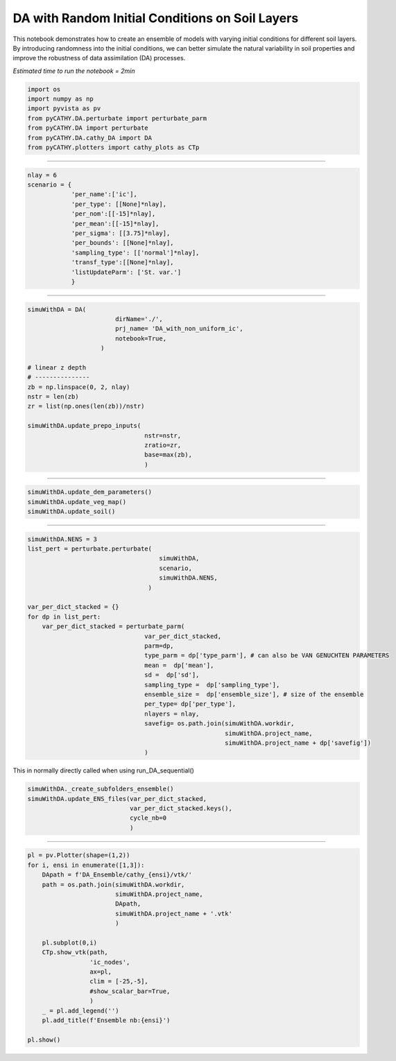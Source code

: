 
.. DO NOT EDIT.
.. THIS FILE WAS AUTOMATICALLY GENERATED BY SPHINX-GALLERY.
.. TO MAKE CHANGES, EDIT THE SOURCE PYTHON FILE:
.. "content/DA/plot_1_DA_NoUni_ic.py"
.. LINE NUMBERS ARE GIVEN BELOW.

.. only:: html

    .. note::
        :class: sphx-glr-download-link-note

        :ref:`Go to the end <sphx_glr_download_content_DA_plot_1_DA_NoUni_ic.py>`
        to download the full example code.

.. rst-class:: sphx-glr-example-title

.. _sphx_glr_content_DA_plot_1_DA_NoUni_ic.py:


DA with Random Initial Conditions on Soil Layers
============================================

This notebook demonstrates how to create an ensemble of models with varying initial conditions for different soil layers. By introducing randomness into the initial conditions, we can better simulate the natural variability in soil properties and improve the robustness of data assimilation (DA) processes.

*Estimated time to run the notebook = 2min*

.. GENERATED FROM PYTHON SOURCE LINES 10-20

.. code-block:: Python


    import os
    import numpy as np
    import pyvista as pv
    from pyCATHY.DA.perturbate import perturbate_parm
    from pyCATHY.DA import perturbate
    from pyCATHY.DA.cathy_DA import DA
    from pyCATHY.plotters import cathy_plots as CTp









.. GENERATED FROM PYTHON SOURCE LINES 21-22

-----------------------

.. GENERATED FROM PYTHON SOURCE LINES 22-35

.. code-block:: Python

    nlay = 6
    scenario = {
                'per_name':['ic'],
                'per_type': [[None]*nlay],
                'per_nom':[[-15]*nlay],
                'per_mean':[[-15]*nlay],
                'per_sigma': [[3.75]*nlay],
                'per_bounds': [[None]*nlay],
                'sampling_type': [['normal']*nlay],
                'transf_type':[[None]*nlay],
                'listUpdateParm': ['St. var.']
                }








.. GENERATED FROM PYTHON SOURCE LINES 36-37

-----------------------

.. GENERATED FROM PYTHON SOURCE LINES 37-54

.. code-block:: Python

    simuWithDA = DA(
                            dirName='./',
                            prj_name= 'DA_with_non_uniform_ic',
                            notebook=True,
                        )

    # linear z depth
    # ---------------
    zb = np.linspace(0, 2, nlay)
    nstr = len(zb)
    zr = list(np.ones(len(zb))/nstr)

    simuWithDA.update_prepo_inputs(
                                    nstr=nstr,
                                    zratio=zr,
                                    base=max(zb),
                                    )




.. rst-class:: sphx-glr-script-out

 .. code-block:: none

    🏁 Initiate CATHY object
    🔄 Update hap.in file
    🔄 Update dem_parameters file 
    🔄 Update dem_parameters file 




.. GENERATED FROM PYTHON SOURCE LINES 55-56

----------------------------------------------------------

.. GENERATED FROM PYTHON SOURCE LINES 56-60

.. code-block:: Python

    simuWithDA.update_dem_parameters()
    simuWithDA.update_veg_map()
    simuWithDA.update_soil()





.. rst-class:: sphx-glr-script-out

 .. code-block:: none

    🔄 Update dem_parameters file 
    ─────────────────────────────────────────────────────────────────────────────── ⚠ warning messages above ⚠ ───────────────────────────────────────────────────────────────────────────────

                                The parm dictionnary is empty
                                Falling back to defaults to update CATHYH
                                This can have consequences !!
                            
    ──────────────────────────────────────────────────────────────────────────────────────────────────────────────────────────────────────────────────────────────────────────────────────────
    🔄 Update parm file 
    🔄 Update soil
    homogeneous soil




.. GENERATED FROM PYTHON SOURCE LINES 61-62

------------------------------------------

.. GENERATED FROM PYTHON SOURCE LINES 62-87

.. code-block:: Python


    simuWithDA.NENS = 3
    list_pert = perturbate.perturbate(
                                        simuWithDA,
                                        scenario,
                                        simuWithDA.NENS,
                                     )

    var_per_dict_stacked = {}
    for dp in list_pert:
        var_per_dict_stacked = perturbate_parm(
                                    var_per_dict_stacked,
                                    parm=dp,
                                    type_parm = dp['type_parm'], # can also be VAN GENUCHTEN PARAMETERS
                                    mean =  dp['mean'],
                                    sd =  dp['sd'],
                                    sampling_type =  dp['sampling_type'],
                                    ensemble_size =  dp['ensemble_size'], # size of the ensemble
                                    per_type= dp['per_type'],
                                    nlayers = nlay,
                                    savefig= os.path.join(simuWithDA.workdir,
                                                          simuWithDA.project_name,
                                                          simuWithDA.project_name + dp['savefig'])
                                    )




.. rst-class:: sphx-glr-horizontal


    *

      .. image-sg:: /content/DA/images/sphx_glr_plot_1_DA_NoUni_ic_001.png
         :alt: Histogram of ic0
         :srcset: /content/DA/images/sphx_glr_plot_1_DA_NoUni_ic_001.png
         :class: sphx-glr-multi-img

    *

      .. image-sg:: /content/DA/images/sphx_glr_plot_1_DA_NoUni_ic_002.png
         :alt: Histogram of ic1
         :srcset: /content/DA/images/sphx_glr_plot_1_DA_NoUni_ic_002.png
         :class: sphx-glr-multi-img

    *

      .. image-sg:: /content/DA/images/sphx_glr_plot_1_DA_NoUni_ic_003.png
         :alt: Histogram of ic2
         :srcset: /content/DA/images/sphx_glr_plot_1_DA_NoUni_ic_003.png
         :class: sphx-glr-multi-img

    *

      .. image-sg:: /content/DA/images/sphx_glr_plot_1_DA_NoUni_ic_004.png
         :alt: Histogram of ic3
         :srcset: /content/DA/images/sphx_glr_plot_1_DA_NoUni_ic_004.png
         :class: sphx-glr-multi-img

    *

      .. image-sg:: /content/DA/images/sphx_glr_plot_1_DA_NoUni_ic_005.png
         :alt: Histogram of ic4
         :srcset: /content/DA/images/sphx_glr_plot_1_DA_NoUni_ic_005.png
         :class: sphx-glr-multi-img

    *

      .. image-sg:: /content/DA/images/sphx_glr_plot_1_DA_NoUni_ic_006.png
         :alt: Histogram of ic5
         :srcset: /content/DA/images/sphx_glr_plot_1_DA_NoUni_ic_006.png
         :class: sphx-glr-multi-img


.. rst-class:: sphx-glr-script-out

 .. code-block:: none

    /home/z0272571a@CAMPUS.CSIC.ES/miniconda3/envs/myenv/lib/python3.10/site-packages/scipy/stats/_qmc.py:993: UserWarning: The balance properties of Sobol' points require n to be a power of 2.
      sample = self._random(n, workers=workers)




.. GENERATED FROM PYTHON SOURCE LINES 88-89

This in normally directly called when using run_DA_sequential()

.. GENERATED FROM PYTHON SOURCE LINES 89-96

.. code-block:: Python


    simuWithDA._create_subfolders_ensemble()
    simuWithDA.update_ENS_files(var_per_dict_stacked,
                                var_per_dict_stacked.keys(),
                                cycle_nb=0
                                )





.. rst-class:: sphx-glr-script-out

 .. code-block:: none

    😟 processor exe not found
    🔄 Update ensemble
    🍳 gfortran compilation
    👟 Run preprocessor
    🔄 Update parm file 
    🛠  Recompile src files [4s]
    🍳 gfortran compilation [9s]
    b''
    👟 Run processor
    Single value detected for ic ==> assumming it homogeneous
    Single value detected for ic ==> assumming it homogeneous
    Single value detected for ic ==> assumming it homogeneous
    Single value detected for ic ==> assumming it homogeneous
    Single value detected for ic ==> assumming it homogeneous
    Single value detected for ic ==> assumming it homogeneous
    Single value detected for ic ==> assumming it homogeneous
    Single value detected for ic ==> assumming it homogeneous
    Single value detected for ic ==> assumming it homogeneous
    Single value detected for ic ==> assumming it homogeneous
    Single value detected for ic ==> assumming it homogeneous
    Single value detected for ic ==> assumming it homogeneous
    Single value detected for ic ==> assumming it homogeneous
    Single value detected for ic ==> assumming it homogeneous
    Single value detected for ic ==> assumming it homogeneous
    Single value detected for ic ==> assumming it homogeneous
    Single value detected for ic ==> assumming it homogeneous
    Single value detected for ic ==> assumming it homogeneous




.. GENERATED FROM PYTHON SOURCE LINES 97-98

-----------------------

.. GENERATED FROM PYTHON SOURCE LINES 98-119

.. code-block:: Python


    pl = pv.Plotter(shape=(1,2))
    for i, ensi in enumerate([1,3]):
        DApath = f'DA_Ensemble/cathy_{ensi}/vtk/'
        path = os.path.join(simuWithDA.workdir,
                            simuWithDA.project_name,
                            DApath,
                            simuWithDA.project_name + '.vtk'
                            )

        pl.subplot(0,i)
        CTp.show_vtk(path,
                     'ic_nodes',
                     ax=pl,
                     clim = [-25,-5],
                     #show_scalar_bar=True,
                     )
        _ = pl.add_legend('')
        pl.add_title(f'Ensemble nb:{ensi}')

    pl.show()




.. image-sg:: /content/DA/images/sphx_glr_plot_1_DA_NoUni_ic_007.png
   :alt: plot 1 DA NoUni ic
   :srcset: /content/DA/images/sphx_glr_plot_1_DA_NoUni_ic_007.png
   :class: sphx-glr-single-img




.. rst-class:: sphx-glr-script-out

 .. code-block:: none

    plot ic_nodes
    plot ic_nodes





.. rst-class:: sphx-glr-timing

   **Total running time of the script:** (0 minutes 10.622 seconds)


.. _sphx_glr_download_content_DA_plot_1_DA_NoUni_ic.py:

.. only:: html

  .. container:: sphx-glr-footer sphx-glr-footer-example

    .. container:: sphx-glr-download sphx-glr-download-jupyter

      :download:`Download Jupyter notebook: plot_1_DA_NoUni_ic.ipynb <plot_1_DA_NoUni_ic.ipynb>`

    .. container:: sphx-glr-download sphx-glr-download-python

      :download:`Download Python source code: plot_1_DA_NoUni_ic.py <plot_1_DA_NoUni_ic.py>`

    .. container:: sphx-glr-download sphx-glr-download-zip

      :download:`Download zipped: plot_1_DA_NoUni_ic.zip <plot_1_DA_NoUni_ic.zip>`


.. only:: html

 .. rst-class:: sphx-glr-signature

    `Gallery generated by Sphinx-Gallery <https://sphinx-gallery.github.io>`_
